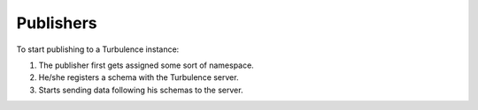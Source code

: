Publishers
==========

To start publishing to a Turbulence instance:

#. The publisher first gets assigned some sort of namespace.
#. He/she registers a schema with the Turbulence server.
#. Starts sending data following his schemas to the server.
